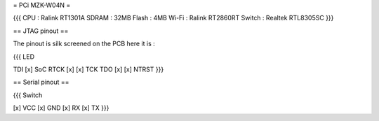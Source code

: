 = PCi MZK-W04N =

{{{
CPU : Ralink RT1301A
SDRAM : 32MB
Flash : 4MB
Wi-Fi : Ralink RT2860RT
Switch : Realtek RTL8305SC
}}}

== JTAG pinout ==

The pinout is silk screened on the PCB here it is :

{{{
LED

TDI [x]                 SoC
RTCK [x] [x] TCK
TDO [x] [x] NTRST
}}}

== Serial pinout ==

{{{
Switch

[x] VCC
[x] GND
[x] RX
[x] TX
}}}
